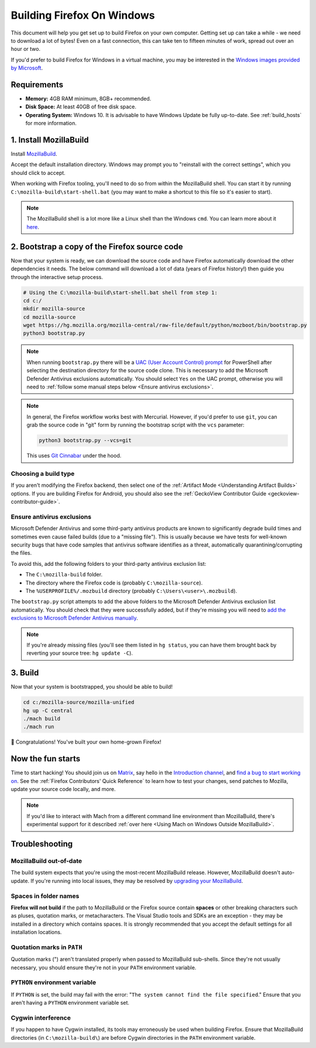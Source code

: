 ﻿Building Firefox On Windows
===========================

This document will help you get set up to build Firefox on your own
computer. Getting set up can take a while - we need to download a
lot of bytes! Even on a fast connection, this can take ten to fifteen
minutes of work, spread out over an hour or two.

If you'd prefer to build Firefox for Windows in a virtual machine,
you may be interested in the `Windows images provided by Microsoft
<https://developer.microsoft.com/en-us/windows/downloads/virtual-machines/>`_.

Requirements
------------

-  **Memory:** 4GB RAM minimum, 8GB+ recommended.
-  **Disk Space:** At least 40GB of free disk space.
-  **Operating System:** Windows 10. It is advisable to have Windows Update be fully
   up-to-date. See :ref:`build_hosts` for more information.

1. Install MozillaBuild
-----------------------

Install `MozillaBuild
<https://ftp.mozilla.org/pub/mozilla/libraries/win32/MozillaBuildSetup-Latest.exe>`_.

Accept the default installation directory.
Windows may prompt you to "reinstall with the correct settings", which you
should click to accept.

When working with Firefox tooling, you'll need to do so from within the MozillaBuild
shell. You can start it by running ``C:\mozilla-build\start-shell.bat`` (you may want
to make a shortcut to this file so it's easier to start).

.. note::

    The MozillaBuild shell is a lot more like a Linux shell than the Windows ``cmd``. You can
    learn more about it `here <https://wiki.mozilla.org/MozillaBuild>`_.

2. Bootstrap a copy of the Firefox source code
----------------------------------------------

Now that your system is ready, we can download the source code and have Firefox
automatically download the other dependencies it needs. The below command
will download a lot of data (years of Firefox history!) then guide you through
the interactive setup process.

.. code-block:: shell

    # Using the C:\mozilla-build\start-shell.bat shell from step 1:
    cd c:/
    mkdir mozilla-source
    cd mozilla-source
    wget https://hg.mozilla.org/mozilla-central/raw-file/default/python/mozboot/bin/bootstrap.py
    python3 bootstrap.py
.. note::

    When running ``bootstrap.py`` there will be a `UAC (User Account Control) prompt <https://docs.microsoft.com/en-us/windows/security/identity-protection/user-account-control/how-user-account-control-works>`_ for PowerShell after
    selecting the destination directory for the source code clone. This is
    necessary to add the Microsoft Defender Antivirus exclusions automatically. You
    should select ``Yes`` on the UAC prompt, otherwise you will need
    to :ref:`follow some manual steps below <Ensure antivirus exclusions>`.

.. note::

    In general, the Firefox workflow works best with Mercurial. However,
    if you'd prefer to use ``git``, you can grab the source code in
    "git" form by running the bootstrap script with the ``vcs`` parameter:

    .. code-block:: shell

        python3 bootstrap.py --vcs=git

    This uses `Git Cinnabar <https://github.com/glandium/git-cinnabar/>`_ under the hood.

Choosing a build type
~~~~~~~~~~~~~~~~~~~~~

If you aren't modifying the Firefox backend, then select one of the
:ref:`Artifact Mode <Understanding Artifact Builds>` options. If you are
building Firefox for Android, you should also see the :ref:`GeckoView Contributor Guide <geckoview-contributor-guide>`.

.. _Ensure antivirus exclusions:

Ensure antivirus exclusions
~~~~~~~~~~~~~~~~~~~~~~~~~~~

Microsoft Defender Antivirus and some third-party antivirus products
are known to significantly degrade build times and sometimes even cause failed
builds (due to a "missing file"). This is usually because we have tests for
well-known security bugs that have code samples that antivirus software identifies
as a threat, automatically quarantining/corrupting the files.

To avoid this, add the following folders to your third-party antivirus exclusion list:

-  The ``C:\mozilla-build`` folder.
-  The directory where the Firefox code is (probably ``C:\mozilla-source``).
-  The ``%USERPROFILE%/.mozbuild`` directory (probably ``C:\Users\<user>\.mozbuild``).

The ``bootstrap.py`` script attempts to add the above folders to the Microsoft
Defender Antivirus exclusion list automatically. You should check that they were
successfully added, but if they're missing you will need to `add the exclusions to
Microsoft Defender Antivirus manually
<https://support.microsoft.com/en-ca/help/4028485/windows-10-add-an-exclusion-to-windows-security>`_.

.. note::

    If you're already missing files (you'll see them listed in ``hg status``, you can have them
    brought back by reverting your source tree: ``hg update -C``).

3. Build
--------

Now that your system is bootstrapped, you should be able to build!

.. code-block:: shell

    cd c:/mozilla-source/mozilla-unified
    hg up -C central
    ./mach build
    ./mach run

🎉 Congratulations! You've built your own home-grown Firefox!

Now the fun starts
------------------

Time to start hacking! You should join us on `Matrix <https://chat.mozilla.org/>`_,
say hello in the `Introduction channel
<https://chat.mozilla.org/#/room/#introduction:mozilla.org>`_, and `find a bug to
start working on <https://codetribute.mozilla.org/>`_.
See the :ref:`Firefox Contributors' Quick Reference` to learn how to test your changes,
send patches to Mozilla, update your source code locally, and more.

.. note::

    If you'd like to interact with Mach from a different command line environment
    than MozillaBuild, there's experimental support for it described
    :ref:`over here <Using Mach on Windows Outside MozillaBuild>`.

Troubleshooting
---------------

MozillaBuild out-of-date
~~~~~~~~~~~~~~~~~~~~~~~~

The build system expects that you're using the most-recent MozillaBuild release.
However, MozillaBuild doesn't auto-update. If you're running into local issues,
they may be resolved by `upgrading your MozillaBuild <https://wiki.mozilla.org/MozillaBuild>`_.

Spaces in folder names
~~~~~~~~~~~~~~~~~~~~~~

**Firefox will not build** if the path to MozillaBuild or the Firefox source
contain **spaces** or other breaking characters such as pluses, quotation marks,
or metacharacters.  The Visual Studio tools and SDKs are an exception - they may
be installed in a directory which contains spaces. It is strongly recommended
that you accept the default settings for all installation locations.

Quotation marks in ``PATH``
~~~~~~~~~~~~~~~~~~~~~~~~~~~

Quotation marks (") aren't translated properly when passed to MozillaBuild
sub-shells. Since they're not usually necessary, you should ensure they're
not in your ``PATH`` environment variable.

``PYTHON`` environment variable
~~~~~~~~~~~~~~~~~~~~~~~~~~~~~~~

If ``PYTHON`` is set, the build may fail with the error: "``The system
cannot find the file specified``." Ensure that you aren't having
a ``PYTHON`` environment variable set.

Cygwin interference
~~~~~~~~~~~~~~~~~~~

If you happen to have Cygwin installed, its tools may erroneously be
used when building Firefox. Ensure that MozillaBuild directories (in
``C:\mozilla-build\``) are before Cygwin directories in the ``PATH``
environment variable.
